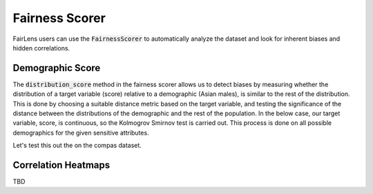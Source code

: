 Fairness Scorer
===============

FairLens users can use the :code:`FairnessScorer` to automatically analyze the dataset and look for inherent biases and hidden correlations.


Demographic Score
^^^^^^^^^^^^^^^^^

The :code:`distribution_score` method in the fairness scorer allows us to detect biases by measuring
whether the distribution of a target variable (score) relative to a demographic (Asian males), is
similar to the rest of the distribution. This is done by choosing a suitable distance metric based
on the target variable, and testing the significance of the distance between the distributions of
the demographic and the rest of the population. In the below case, our target variable, score,
is continuous, so the Kolmogrov Smirnov test is carried out. This process is done on all possible
demographics for the given sensitive attributes.

Let's test this out the on the compas dataset.

.. ipython:: python

  import pandas as pd
  from fairlens.scorer.fairness_scorer import FairnessScorer

  df = pd.read_csv("../datasets/compas.csv")
  df

  sensitive_attrs = ["Ethnicity", "Sex"]
  target_attr = "RawScore"

  fscorer = FairnessScorer(df, target_attr, sensitive_attrs)
  fscorer.distribution_score()


Correlation Heatmaps
^^^^^^^^^^^^^^^^^^^^

TBD
